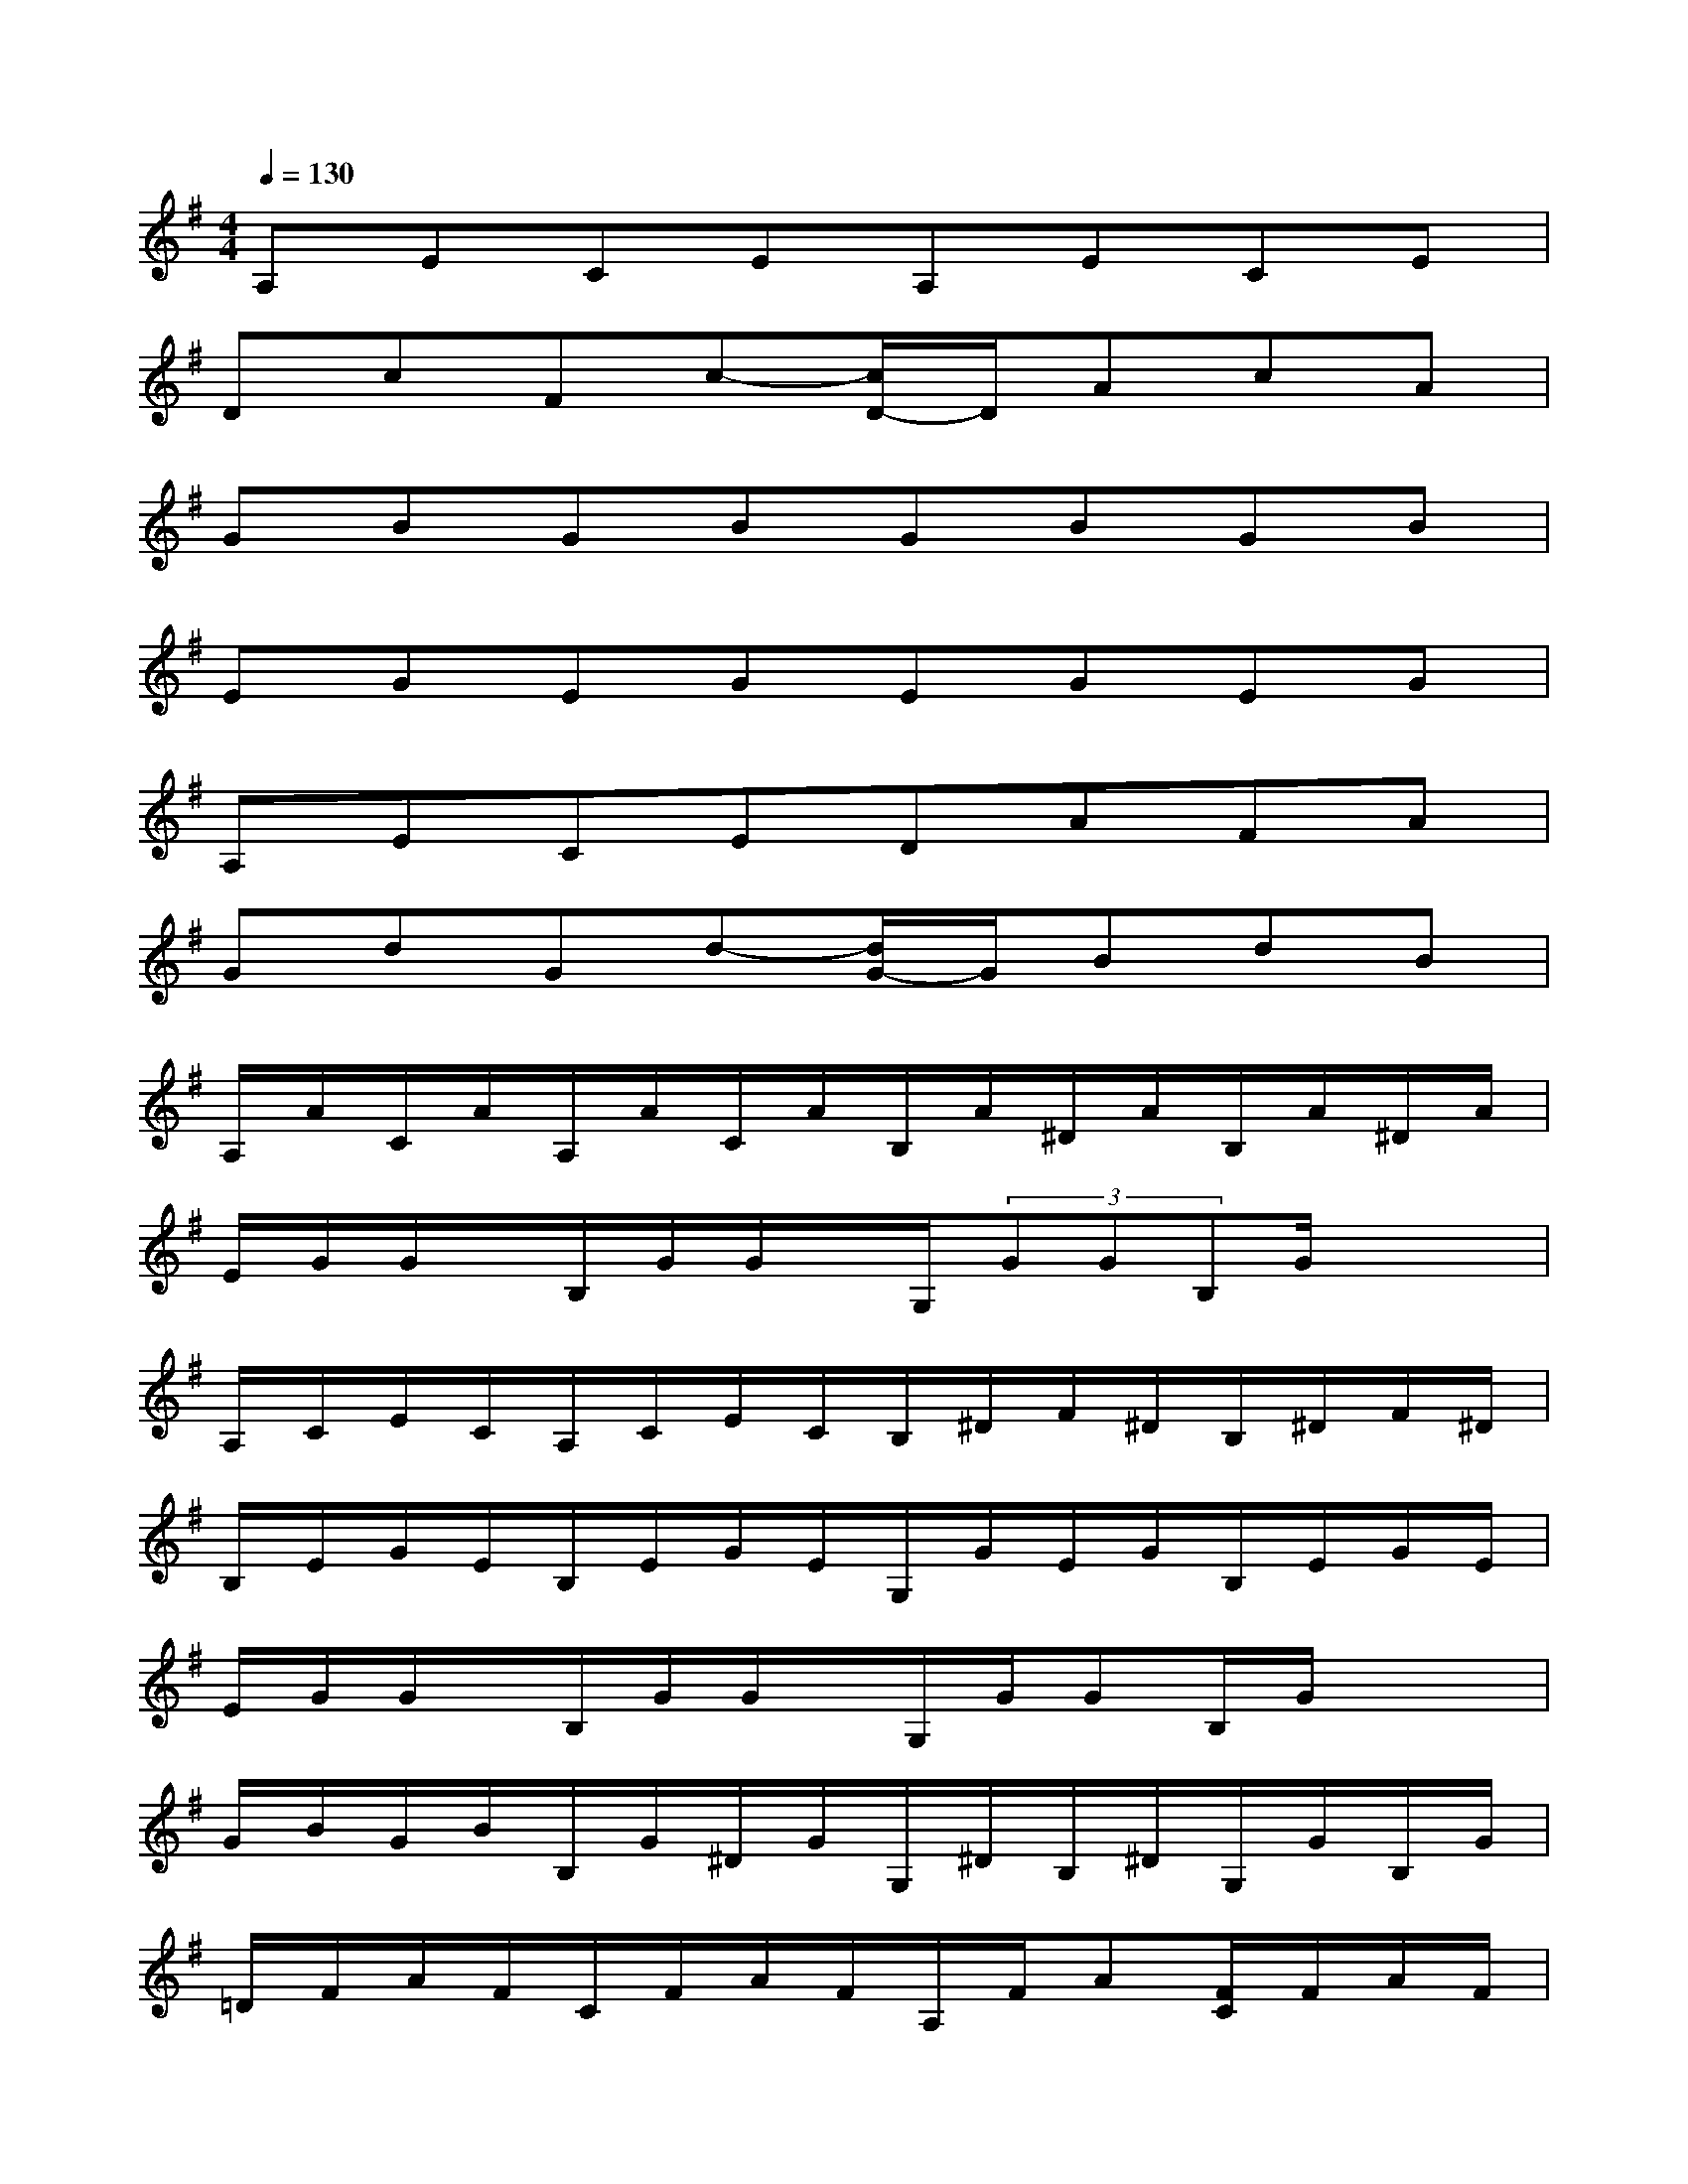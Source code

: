 X:1
T:
M:4/4
L:1/8
Q:1/4=130
K:G%1sharps
V:1
A,ECEA,ECE|
DcFc-[c/2D/2-]D/2AcA|
GBGBGBGB|
EGEGEGEG|
A,ECEDAFA|
GdGd-[d/2G/2-]G/2BdB|
A,/2A/2C/2A/2A,/2A/2C/2A/2B,/2A/2^D/2A/2B,/2A/2^D/2A/2|
E/2G/2G/2x/2B,/2G/2G/2x/2G,/2(3GGB,G/2x/2x/2|
A,/2C/2E/2C/2A,/2C/2E/2C/2B,/2^D/2F/2^D/2B,/2^D/2F/2^D/2|
B,/2E/2G/2E/2B,/2E/2G/2E/2G,/2G/2E/2G/2B,/2E/2G/2E/2|
E/2G/2G/2x/2B,/2G/2G/2x/2G,/2G/2GB,/2G/2x/2x/2|
G/2B/2G/2B/2B,/2G/2^D/2G/2G,/2^D/2B,/2^D/2G,/2G/2B,/2G/2|
=D/2F/2A/2F/2C/2F/2A/2F/2A,/2F/2A[F/2C/2]F/2A/2F/2|
A,/2C/2E/2C/2A,/2C/2E/2C/2C/2^G/2=F/2^G/2C/2^G/2=F/2^G/2|
D/2^F/2A/2F/2C/2F/2A/2F/2A,/2F/2A[F/2C/2]F/2A/2F/2|
D/2A/2F/2A/2A,/2F/2C/2F/2F,/2C/2A,/2C/2F,/2D/2A,/2D/2
